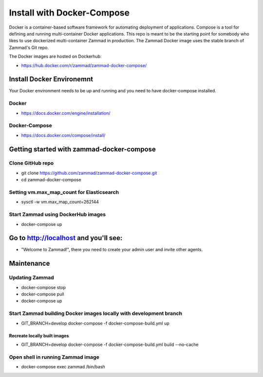 Install with Docker-Compose
***************************

Docker is a container-based software framework for automating deployment of applications. Compose is a tool for defining and running multi-container Docker applications.
This repo is meant to be the starting point for somebody who likes to use dockerized multi-container Zammad in production.
The Zammad Docker image uses the stable branch of Zammad's Git repo.

The Docker images are hosted on Dockerhub:

* https://hub.docker.com/r/zammad/zammad-docker-compose/


Install Docker Environemnt
==========================

Your Docker environment needs to be up and running and you need to have docker-compose installed.

Docker
------

* https://docs.docker.com/engine/installation/

Docker-Compose
--------------

* https://docs.docker.com/compose/install/


Getting started with zammad-docker-compose
==========================================

Clone GitHub repo
-----------------

* git clone https://github.com/zammad/zammad-docker-compose.git
* cd zammad-docker-compose

Setting vm.max_map_count for Elasticsearch
------------------------------------------

* sysctl -w vm.max_map_count=262144

Start Zammad using DockerHub images
-----------------------------------

* docker-compose up


Go to http://localhost and you'll see:
======================================

* "Welcome to Zammad!", there you need to create your admin user and invite other agents.


Maintenance
===========

Updating Zammad
---------------

* docker-compose stop
* docker-compose pull
* docker-compose up


Start Zammad building Docker images locally with development branch
-------------------------------------------------------------------

* GIT_BRANCH=develop docker-compose -f docker-compose-build.yml up

Recreate locally built images
~~~~~~~~~~~~~~~~~~~~~~~~~~~~~

* GIT_BRANCH=develop docker-compose -f docker-compose-build.yml build --no-cache


Open shell in running Zammad image
----------------------------------

* docker-compose exec zammad /bin/bash
